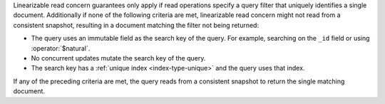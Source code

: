 Linearizable read concern guarantees only apply if read operations
specify a query filter that uniquely identifies a single document.
Additionally if none of the following criteria are met, linearizable
read concern might not read from a consistent snapshot, resulting in a
document matching the filter not being returned:

- The query uses an immutable field as the search key of the query. For
  example, searching on the ``_id`` field or using :operator:`$natural`.

- No concurrent updates mutate the search key of the query.

- The search key has a :ref:`unique index <index-type-unique>` and the
  query uses that index.

If any of the preceding criteria are met, the query reads from a
consistent snapshot to return the single matching document.
